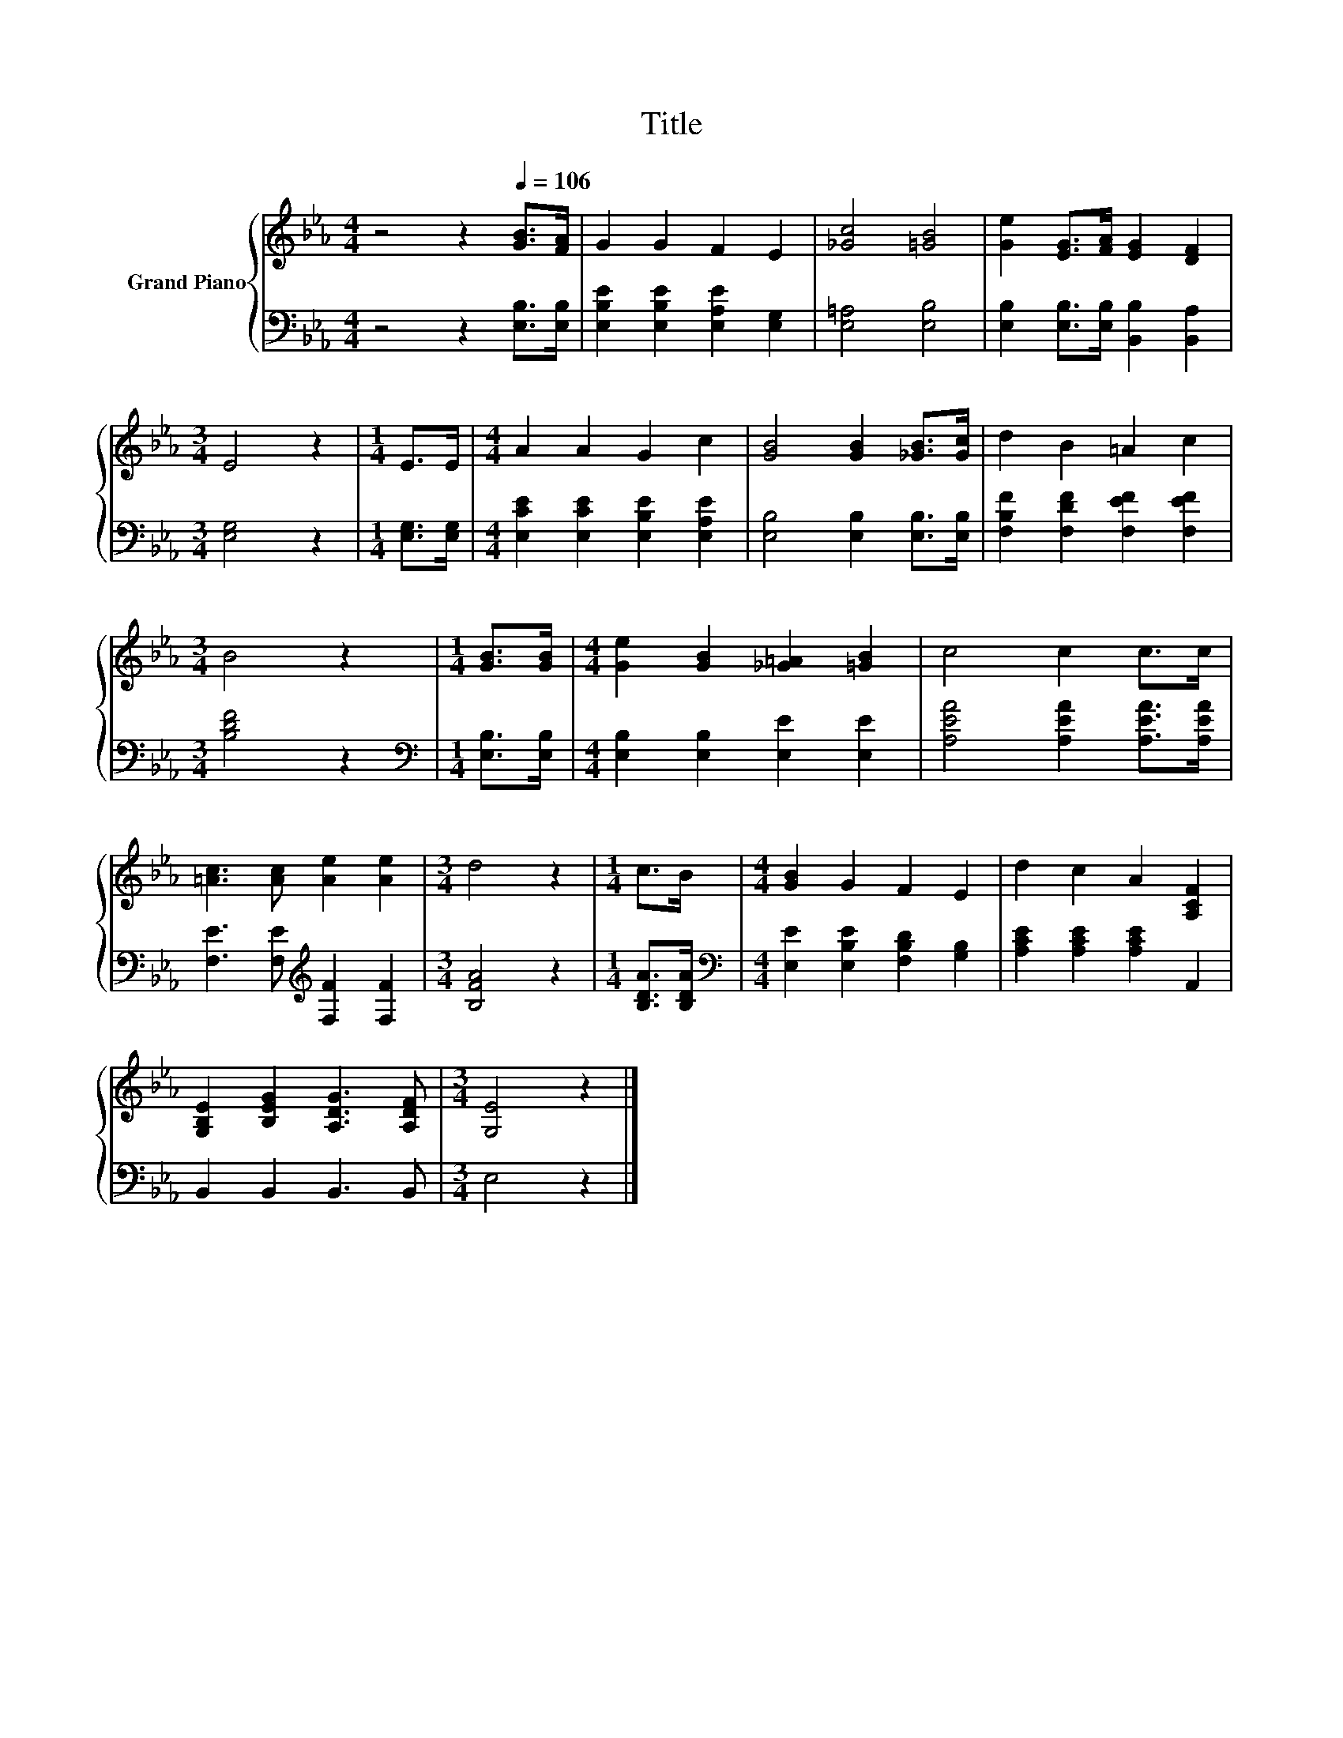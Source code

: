 X:1
T:Title
%%score { 1 | 2 }
L:1/8
M:4/4
K:Eb
V:1 treble nm="Grand Piano"
V:2 bass 
V:1
 z4 z2[Q:1/4=106] [GB]>[FA] | G2 G2 F2 E2 | [_Gc]4 [=GB]4 | [Ge]2 [EG]>[FA] [EG]2 [DF]2 | %4
[M:3/4] E4 z2 |[M:1/4] E>E |[M:4/4] A2 A2 G2 c2 | [GB]4 [GB]2 [_GB]>[Gc] | d2 B2 =A2 c2 | %9
[M:3/4] B4 z2 |[M:1/4] [GB]>[GB] |[M:4/4] [Ge]2 [GB]2 [_G=A]2 [=GB]2 | c4 c2 c>c | %13
 [=Ac]3 [Ac] [Ae]2 [Ae]2 |[M:3/4] d4 z2 |[M:1/4] c>B |[M:4/4] [GB]2 G2 F2 E2 | d2 c2 A2 [A,CF]2 | %18
 [G,B,E]2 [B,EG]2 [A,DG]3 [A,DF] |[M:3/4] [G,E]4 z2 |] %20
V:2
 z4 z2 [E,B,]>[E,B,] | [E,B,E]2 [E,B,E]2 [E,A,E]2 [E,G,]2 | [E,=A,]4 [E,B,]4 | %3
 [E,B,]2 [E,B,]>[E,B,] [B,,B,]2 [B,,A,]2 |[M:3/4] [E,G,]4 z2 |[M:1/4] [E,G,]>[E,G,] | %6
[M:4/4] [E,CE]2 [E,CE]2 [E,B,E]2 [E,A,E]2 | [E,B,]4 [E,B,]2 [E,B,]>[E,B,] | %8
 [F,B,F]2 [F,DF]2 [F,EF]2 [F,EF]2 |[M:3/4] [B,DF]4 z2 |[M:1/4][K:bass] [E,B,]>[E,B,] | %11
[M:4/4] [E,B,]2 [E,B,]2 [E,E]2 [E,E]2 | [A,EA]4 [A,EA]2 [A,EA]>[A,EA] | %13
 [F,E]3 [F,E][K:treble] [F,F]2 [F,F]2 |[M:3/4] [B,FA]4 z2 |[M:1/4] [B,DA]>[B,DA] | %16
[M:4/4][K:bass] [E,E]2 [E,B,E]2 [F,B,D]2 [G,B,]2 | [A,CE]2 [A,CE]2 [A,CE]2 A,,2 | %18
 B,,2 B,,2 B,,3 B,, |[M:3/4] E,4 z2 |] %20

